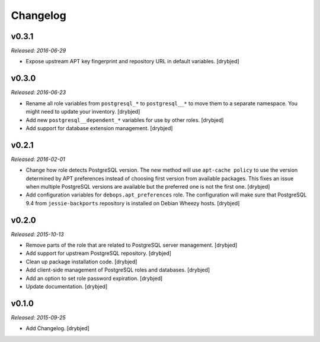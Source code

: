 Changelog
=========

v0.3.1
------

*Released: 2016-06-29*

- Expose upstream APT key fingerprint and repository URL in default variables.
  [drybjed]

v0.3.0
------

*Released: 2016-06-23*

- Rename all role variables from ``postgresql_*`` to ``postgresql__*`` to move
  them to a separate namespace. You might need to update your inventory.
  [drybjed]

- Add new ``postgresql__dependent_*`` variables for use by other roles.
  [drybjed]

- Add support for database extension management. [drybjed]

v0.2.1
------

*Released: 2016-02-01*

- Change how role detects PostgreSQL version. The new method will use
  ``apt-cache policy`` to use the version determined by APT preferences instead
  of choosing first version from available packages. This fixes an issue when
  multiple PostgreSQL versions are available but the preferred one is not the
  first one. [drybjed]

- Add configuration variables for ``debops.apt_preferences`` role. The
  configuration will make sure that PostgreSQL 9.4 from ``jessie-backports``
  repository is installed on Debian Wheezy hosts. [drybjed]

v0.2.0
------

*Released: 2015-10-13*

- Remove parts of the role that are related to PostgreSQL server management. [drybjed]

- Add support for upstream PostgreSQL repository. [drybjed]

- Clean up package installation code. [drybjed]

- Add client-side management of PostgreSQL roles and databases. [drybjed]

- Add an option to set role password expiration. [drybjed]

- Update documentation. [drybjed]

v0.1.0
------

*Released: 2015-09-25*

- Add Changelog. [drybjed]

